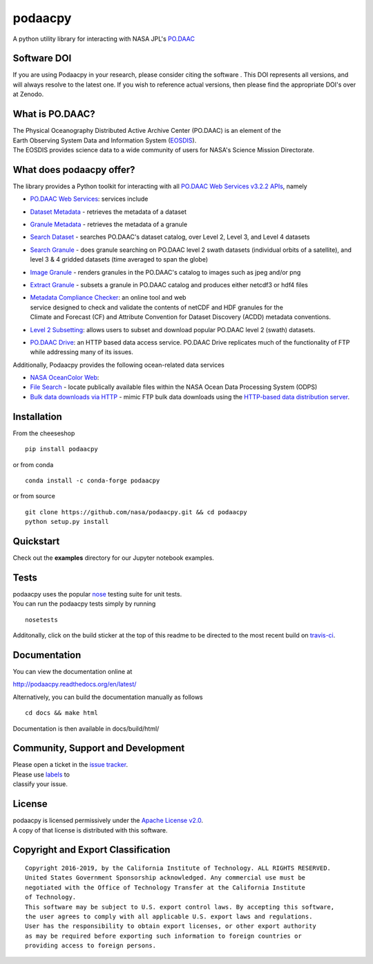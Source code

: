 podaacpy
========

| |DOI| |license| |PyPI| |documentation| |Travis| |Coveralls| |Requirements Status| |Anaconda-Server Version| |Anaconda-Server Downloads|

|image7|

A python utility library for interacting with NASA JPL's
`PO.DAAC <https://podaac.jpl.nasa.gov>`__


Software DOI
------------

If you are using Podaacpy in your research, please consider citing the software |DOI|. This DOI represents all versions, and will always resolve to the latest one. If you wish to reference actual versions, then please find the appropriate DOI's over at Zenodo.


What is PO.DAAC?
----------------

| The Physical Oceanography Distributed Active Archive Center (PO.DAAC)
  is an element of the
| Earth Observing System Data and Information System
  (`EOSDIS <https://earthdata.nasa.gov/>`__).
| The EOSDIS provides science data to a wide community of users for
  NASA's Science Mission Directorate.

What does podaacpy offer?
-------------------------

The library provides a Python toolkit for interacting with all
`PO.DAAC Web Services v3.2.2 APIs <https://podaac.jpl.nasa.gov/ws>`__, namely

-  `PO.DAAC Web Services <https://podaac.jpl.nasa.gov/ws/>`__: services
   include
-  `Dataset
   Metadata <https://podaac.jpl.nasa.gov/ws/search/dataset/index.html>`__
   - retrieves the metadata of a dataset
-  `Granule
   Metadata <https://podaac.jpl.nasa.gov/ws/metadata/granule/index.html>`__
   - retrieves the metadata of a granule
-  `Search
   Dataset <https://podaac.jpl.nasa.gov/ws/search/dataset/index.html>`__
   - searches PO.DAAC's dataset catalog, over Level 2, Level 3, and
   Level 4 datasets
-  `Search
   Granule <https://podaac.jpl.nasa.gov/ws/search/granule/index.html>`__
   - does granule searching on PO.DAAC level 2 swath datasets
   (individual orbits of a satellite), and level 3 & 4 gridded datasets
   (time averaged to span the globe)
-  `Image
   Granule <https://podaac.jpl.nasa.gov/ws/image/granule/index.html>`__ -
   renders granules in the PO.DAAC's catalog to images such as jpeg
   and/or png
-  `Extract
   Granule <https://podaac.jpl.nasa.gov/ws/extract/granule/index.html>`__
   - subsets a granule in PO.DAAC catalog and produces either netcdf3 or
   hdf4 files

-  | `Metadata Compliance
     Checker <https://podaac-uat.jpl.nasa.gov/mcc>`__: an online tool and
     web
   | service designed to check and validate the contents of netCDF and
     HDF granules for the
   | Climate and Forecast (CF) and Attribute Convention for Dataset
     Discovery (ACDD) metadata conventions.

-  | `Level 2 Subsetting 
      <https://podaac-tools.jpl.nasa.gov/hitide/>`__: allows users to subset 
      and download popular PO.DAAC level 2 (swath) datasets.

-  | `PO.DAAC Drive <https://podaac-tools.jpl.nasa.gov/drive/>`__: an HTTP based 
      data access service. PO.DAAC Drive replicates much of the functionality 
      of FTP while addressing many of its issues.

Additionally, Podaacpy provides the following ocean-related data services 

- `NASA OceanColor Web <https://oceancolor.gsfc.nasa.gov>`_:

- `File Search <https://oceandata.sci.gsfc.nasa.gov/api/file_search>`_ -  locate publically available files within the NASA Ocean Data Processing System (ODPS)
- `Bulk data downloads via HTTP <https://oceancolor.gsfc.nasa.gov/forum/oceancolor/topic_show.pl?pid=12520>`_ - mimic FTP bulk data downloads using the `HTTP-based data distribution server <https://oceandata.sci.gsfc.nasa.gov>`_.

Installation
------------

From the cheeseshop

::

    pip install podaacpy
    
or from conda

::

    conda install -c conda-forge podaacpy    

or from source

::

    git clone https://github.com/nasa/podaacpy.git && cd podaacpy
    python setup.py install

Quickstart
----------
Check out the **examples** directory for our Jupyter notebook examples.

Tests
-----

| podaacpy uses the popular
  `nose <http://nose.readthedocs.org/en/latest/>`__ testing suite for
  unit tests.
| You can run the podaacpy tests simply by running

::

    nosetests

Additonally, click on the build sticker at the top of this readme to be
directed to the most recent build on
`travis-ci <https://travis-ci.org/nasa/podaacpy>`__.

Documentation
-------------

You can view the documentation online at

http://podaacpy.readthedocs.org/en/latest/

Alternatively, you can build the documentation manually as follows

::

    cd docs && make html

Documentation is then available in docs/build/html/

Community, Support and Development
----------------------------------

| Please open a ticket in the `issue
  tracker <https://github.com/nasa/podaacpy/issues>`__.
| Please use
  `labels <https://help.github.com/articles/applying-labels-to-issues-and-pull-requests/>`__
  to
| classify your issue.

License
-------

| podaacpy is licensed permissively under the `Apache License
  v2.0 <http://www.apache.org/licenses/LICENSE-2.0>`__.
| A copy of that license is distributed with this software.

Copyright and Export Classification
-----------------------------------

::

    Copyright 2016-2019, by the California Institute of Technology. ALL RIGHTS RESERVED. 
    United States Government Sponsorship acknowledged. Any commercial use must be 
    negotiated with the Office of Technology Transfer at the California Institute 
    of Technology.
    This software may be subject to U.S. export control laws. By accepting this software, 
    the user agrees to comply with all applicable U.S. export laws and regulations. 
    User has the responsibility to obtain export licenses, or other export authority 
    as may be required before exporting such information to foreign countries or 
    providing access to foreign persons.

.. |DOI| image:: https://zenodo.org/badge/DOI/10.5281/zenodo.1751972.svg
   :target: https://doi.org/10.5281/zenodo.1751972
.. |license| image:: https://img.shields.io/github/license/nasa/podaacpy.svg?maxAge=2592000
   :target: http://www.apache.org/licenses/LICENSE-2.0
.. |PyPI| image:: https://img.shields.io/pypi/v/podaacpy.svg?maxAge=2592000?style=plastic
   :target: https://pypi.python.org/pypi/podaacpy
.. |documentation| image:: https://readthedocs.org/projects/podaacpy/badge/?version=latest
   :target: http://podaacpy.readthedocs.org/en/latest/
.. |Travis| image:: https://img.shields.io/travis/nasa/podaacpy.svg?maxAge=2592000?style=plastic
   :target: https://travis-ci.org/nasa/podaacpy
.. |Coveralls| image:: https://coveralls.io/repos/github/nasa/podaacpy/badge.svg?branch=master
   :target: https://coveralls.io/github/nasa/podaacpy?branch=master
.. |Requirements Status| image:: https://requires.io/github/nasa/podaacpy/requirements.svg?branch=master
   :target: https://requires.io/github/nasa/podaacpy/requirements/?branch=master
.. |Anaconda-Server Version| image:: https://anaconda.org/conda-forge/podaacpy/badges/version.svg
   :target: https://anaconda.org/conda-forge/podaacpy
.. |Anaconda-Server Downloads| image:: https://anaconda.org/conda-forge/podaacpy/badges/downloads.svg
   :target: https://anaconda.org/conda-forge/podaacpy
.. |image7| image:: https://podaac.jpl.nasa.gov/sites/default/files/image/custom_thumbs/podaac_logo.png

